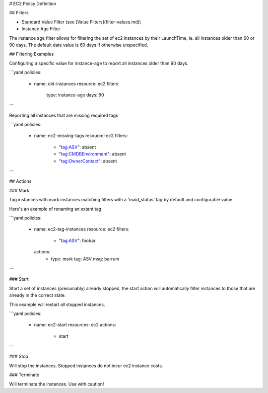 # EC2 Policy Definition



## Filters

- Standard Value Filter (see [Value Filters](filter-values.md))

- Instance Age Filter

The instance age filter allows for filtering the set of ec2 instances by
their LaunchTime, ie. all instances older than 60 or 90 days. The default
date value is 60 days if otherwise unspecified.

## Filtering Examples

Configuring a specific value for instance-age to report all instances older
than 90 days.

```yaml
policies:
  - name: old-instances
    resource: ec2
    filters:
      type: instance-age
      days: 90      
```

Reporting all instances that are missing required tags

```yaml
policies:
  - name: ec2-missing-tags
    resource: ec2
    filters:
      - "tag:ASV": absent
      - "tag:CMDBEnvironment": absent
      - "tag:OwnerContact": absent
```

## Actions


### Mark

Tag instances with mark instances matching filters with a 'maid_status' tag by
default and configurable value.

Here's an example of renaming an extant tag

```yaml
policies:
  - name: ec2-tag-instances
    resource: ec2
    filters:
      - "tag:ASV": foobar
    actions:
      - type: mark
        tag: ASV
        msg: barrum
```

### Start

Start a set of instances (presumably) already stopped, the start action will automatically
filter instances to those that are already in the correct state.

This example will restart all stopped instances.

```yaml
policies:
  - name: ec2-start
    resources: ec2
    actions:
      - start
```

### Stop

Will stop the instances. Stopped instances do not incur ec2 instance costs.

### Terminate

Will terminate the instances. Use with caution!
